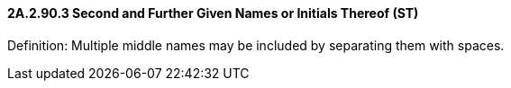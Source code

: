 ==== 2A.2.90.3 Second and Further Given Names or Initials Thereof (ST)

Definition: Multiple middle names may be included by separating them with spaces.

